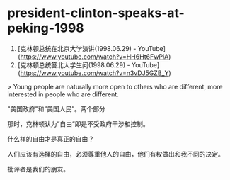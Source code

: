 * president-clinton-speaks-at-peking-1998
:PROPERTIES:
:CUSTOM_ID: president-clinton-speaks-at-peking-1998
:END:
1. [克林顿总统在北京大学演讲(1998.06.29) - YouTube]([[https://www.youtube.com/watch?v=HH6Ht6FwPiA]])
2. [克林顿总统答北大学生问(1998.06.29) - YouTube]([[https://www.youtube.com/watch?v=n3vDJ5GZB_Y]])

> Young people are naturally more open to others who are different, more interested in people who are different.

"美国政府"和”美国人民”。两个部分

那时，克林顿认为”自由”即是不受政府干涉和控制。

什么样的自由才是真正的自由？

人们应该有选择的自由，必须尊重他人的自由，他们有权做出和我不同的决定。

批评者是我们的朋友。
